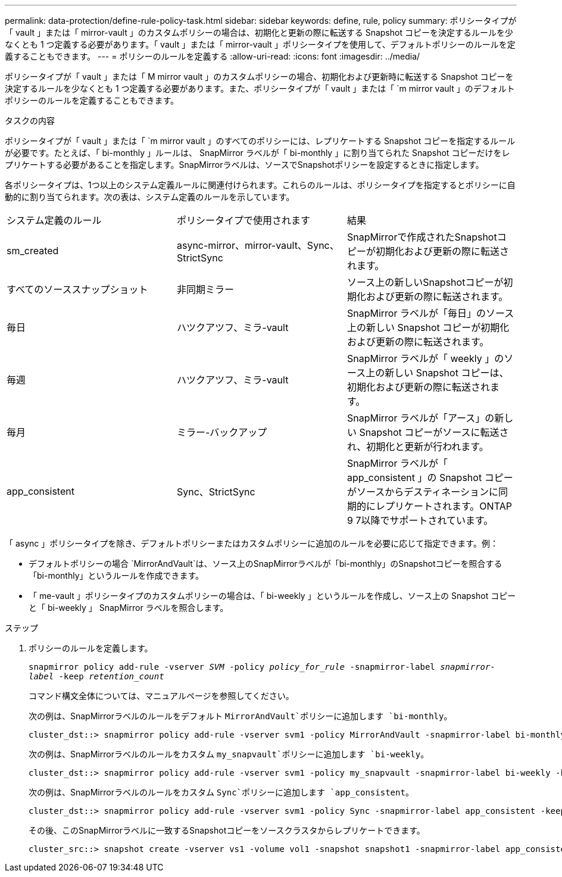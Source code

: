---
permalink: data-protection/define-rule-policy-task.html 
sidebar: sidebar 
keywords: define, rule, policy 
summary: ポリシータイプが「 vault 」または「 mirror-vault 」のカスタムポリシーの場合は、初期化と更新の際に転送する Snapshot コピーを決定するルールを少なくとも 1 つ定義する必要があります。「 vault 」または「 mirror-vault 」ポリシータイプを使用して、デフォルトポリシーのルールを定義することもできます。 
---
= ポリシーのルールを定義する
:allow-uri-read: 
:icons: font
:imagesdir: ../media/


[role="lead"]
ポリシータイプが「 vault 」または「 M mirror vault 」のカスタムポリシーの場合、初期化および更新時に転送する Snapshot コピーを決定するルールを少なくとも 1 つ定義する必要があります。また、ポリシータイプが「 vault 」または「 `m mirror vault 」のデフォルトポリシーのルールを定義することもできます。

.タスクの内容
ポリシータイプが「 vault 」または「 `m mirror vault 」のすべてのポリシーには、レプリケートする Snapshot コピーを指定するルールが必要です。たとえば、「 bi-monthly 」ルールは、 SnapMirror ラベルが「 bi-monthly 」に割り当てられた Snapshot コピーだけをレプリケートする必要があることを指定します。SnapMirrorラベルは、ソースでSnapshotポリシーを設定するときに指定します。

各ポリシータイプは、1つ以上のシステム定義ルールに関連付けられます。これらのルールは、ポリシータイプを指定するとポリシーに自動的に割り当てられます。次の表は、システム定義のルールを示しています。

[cols="3*"]
|===


| システム定義のルール | ポリシータイプで使用されます | 結果 


 a| 
sm_created
 a| 
async-mirror、mirror-vault、Sync、StrictSync
 a| 
SnapMirrorで作成されたSnapshotコピーが初期化および更新の際に転送されます。



 a| 
すべてのソーススナップショット
 a| 
非同期ミラー
 a| 
ソース上の新しいSnapshotコピーが初期化および更新の際に転送されます。



 a| 
毎日
 a| 
ハツクアツフ、ミラ-vault
 a| 
SnapMirror ラベルが「毎日」のソース上の新しい Snapshot コピーが初期化および更新の際に転送されます。



 a| 
毎週
 a| 
ハツクアツフ、ミラ-vault
 a| 
SnapMirror ラベルが「 weekly 」のソース上の新しい Snapshot コピーは、初期化および更新の際に転送されます。



 a| 
毎月
 a| 
ミラー-バックアップ
 a| 
SnapMirror ラベルが「アース」の新しい Snapshot コピーがソースに転送され、初期化と更新が行われます。



 a| 
app_consistent
 a| 
Sync、StrictSync
 a| 
SnapMirror ラベルが「 app_consistent 」の Snapshot コピーがソースからデスティネーションに同期的にレプリケートされます。ONTAP 9 7以降でサポートされています。

|===
「 async 」ポリシータイプを除き、デフォルトポリシーまたはカスタムポリシーに追加のルールを必要に応じて指定できます。例：

* デフォルトポリシーの場合 `MirrorAndVault`は、ソース上のSnapMirrorラベルが「bi-monthly」のSnapshotコピーを照合する「bi-monthly」というルールを作成できます。
* 「 me-vault 」ポリシータイプのカスタムポリシーの場合は、「 bi-weekly 」というルールを作成し、ソース上の Snapshot コピーと「 bi-weekly 」 SnapMirror ラベルを照合します。


.ステップ
. ポリシーのルールを定義します。
+
`snapmirror policy add-rule -vserver _SVM_ -policy _policy_for_rule_ -snapmirror-label _snapmirror-label_ -keep _retention_count_`

+
コマンド構文全体については、マニュアルページを参照してください。

+
次の例は、SnapMirrorラベルのルールをデフォルト `MirrorAndVault`ポリシーに追加します `bi-monthly`。

+
[listing]
----
cluster_dst::> snapmirror policy add-rule -vserver svm1 -policy MirrorAndVault -snapmirror-label bi-monthly -keep 6
----
+
次の例は、SnapMirrorラベルのルールをカスタム `my_snapvault`ポリシーに追加します `bi-weekly`。

+
[listing]
----
cluster_dst::> snapmirror policy add-rule -vserver svm1 -policy my_snapvault -snapmirror-label bi-weekly -keep 26
----
+
次の例は、SnapMirrorラベルのルールをカスタム `Sync`ポリシーに追加します `app_consistent`。

+
[listing]
----
cluster_dst::> snapmirror policy add-rule -vserver svm1 -policy Sync -snapmirror-label app_consistent -keep 1
----
+
その後、このSnapMirrorラベルに一致するSnapshotコピーをソースクラスタからレプリケートできます。

+
[listing]
----
cluster_src::> snapshot create -vserver vs1 -volume vol1 -snapshot snapshot1 -snapmirror-label app_consistent
----

